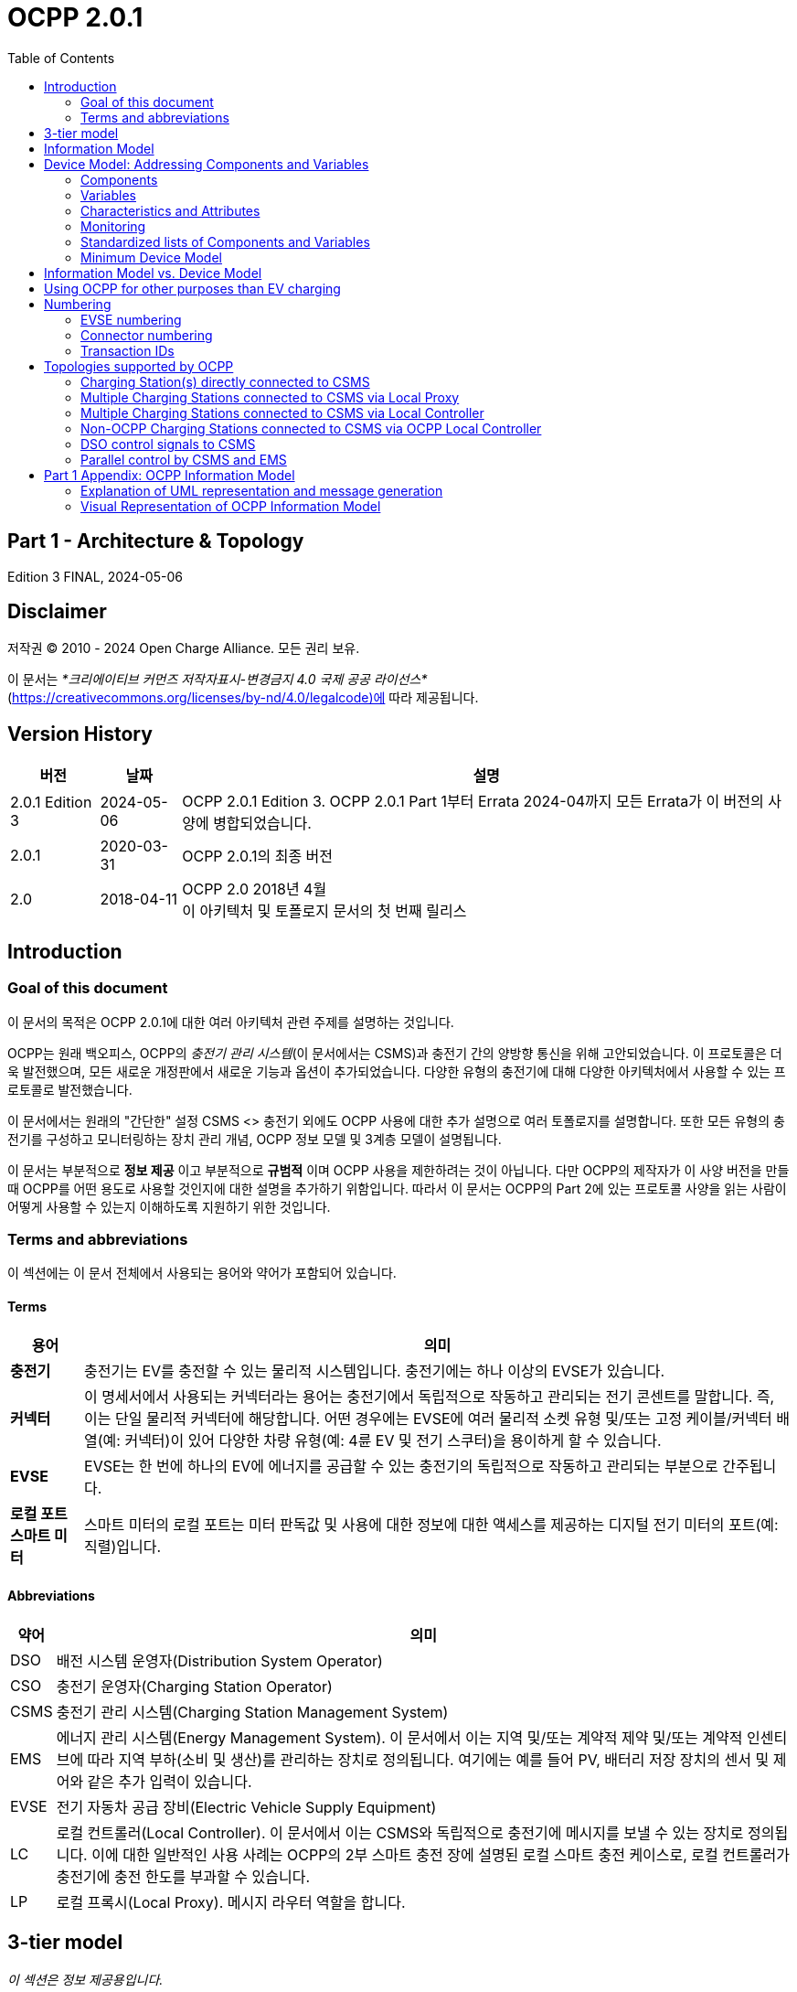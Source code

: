 = OCPP 2.0.1
:doctype: book
:toc: 
:toclevels: 2
:toc-title: Table of Contents
:icons: font
:icon-set: far

[discrete]
== Part 1 - Architecture & Topology

Edition 3 FINAL, 2024-05-06

<<<

[discrete]
== Disclaimer

저작권 © 2010 - 2024 Open Charge Alliance. 모든 권리 보유.

이 문서는 _*크리에이티브 커먼즈 저작자표시-변경금지 4.0 국제 공공 라이선스*_ +
(https://creativecommons.org/licenses/by-nd/4.0/legalcode)에 따라 제공됩니다.

<<<

[discrete]
== Version History

[%autowidth.stretch,options="header,autowidth"]
|===
|버전 |날짜 |설명

|2.0.1 Edition 3 |2024-05-06 |OCPP 2.0.1 Edition 3. OCPP 2.0.1 Part 1부터 Errata 2024-04까지 모든 Errata가 이 버전의 사양에 병합되었습니다.
|2.0.1 |2020-03-31 |OCPP 2.0.1의 최종 버전
|2.0 |2018-04-11 |OCPP 2.0 2018년 4월 +
  이 아키텍처 및 토폴로지 문서의 첫 번째 릴리스
|===

== Introduction

=== Goal of this document

이 문서의 목적은 OCPP 2.0.1에 대한 여러 아키텍처 관련 주제를 설명하는 것입니다.

OCPP는 원래 백오피스, OCPP의 _충전기 관리 시스템_(이 문서에서는 CSMS)과 충전기 간의 양방향 통신을 위해 고안되었습니다. 이 프로토콜은 더욱 발전했으며, 모든 새로운 개정판에서 새로운 기능과 옵션이 추가되었습니다. 다양한 유형의 충전기에 대해 다양한 아키텍처에서 사용할 수 있는 프로토콜로 발전했습니다.

이 문서에서는 원래의 "간단한" 설정 CSMS <> 충전기 외에도 OCPP 사용에 대한 추가 설명으로 여러 토폴로지를 설명합니다. 또한 모든 유형의 충전기를 구성하고 모니터링하는 장치 관리 개념, OCPP 정보 모델 및 3계층 모델이 설명됩니다.

이 문서는 부분적으로 **정보 제공** 이고 부분적으로 **규범적** 이며 OCPP 사용을 제한하려는 것이 아닙니다. 다만 OCPP의 제작자가 이 사양 버전을 만들 때 OCPP를 어떤 용도로 사용할 것인지에 대한 설명을 추가하기 위함입니다. 따라서 이 문서는 OCPP의 Part 2에 있는 프로토콜 사양을 읽는 사람이 어떻게 사용할 수 있는지 이해하도록 지원하기 위한 것입니다.

=== Terms and abbreviations

이 섹션에는 이 문서 전체에서 사용되는 용어와 약어가 포함되어 있습니다.

==== Terms

[%autowidth.stretch,options="header,autowidth"]
|===
|용어 |의미
^s|충전기 |충전기는 EV를 충전할 수 있는 물리적 시스템입니다. 충전기에는 하나 이상의 EVSE가 있습니다.
^s|커넥터 |이 명세서에서 사용되는 커넥터라는 용어는 충전기에서 독립적으로 작동하고 관리되는 전기 콘센트를 말합니다. 즉, 이는 단일 물리적 커넥터에 해당합니다. 어떤 경우에는 EVSE에 여러 물리적 소켓 유형 및/또는 고정 케이블/커넥터 배열(예: 커넥터)이 있어 다양한 차량 유형(예: 4륜 EV 및 전기 스쿠터)을 용이하게 할 수 있습니다.
^s|EVSE |EVSE는 한 번에 하나의 EV에 에너지를 공급할 수 있는 충전기의 독립적으로 작동하고 관리되는 부분으로 간주됩니다.
^s|로컬 포트 ​​스마트 미터 |스마트 미터의 로컬 포트는 미터 판독값 및 사용에 대한 정보에 대한 액세스를 제공하는 디지털 전기 미터의 포트(예: 직렬)입니다.
|===

==== Abbreviations

[%autowidth.stretch,options="header,autowidth"]
|===
|약어 |의미

^|DSO |배전 시스템 운영자(Distribution System Operator)
^|CSO |충전기 운영자(Charging Station Operator)
^|CSMS |충전기 관리 시스템(Charging Station Management System)
^|EMS |에너지 관리 시스템(Energy Management System). 이 문서에서 이는 지역 및/또는 계약적 제약 및/또는 계약적 인센티브에 따라 지역 부하(소비 및 생산)를 관리하는 장치로 정의됩니다. 여기에는 예를 들어 PV, 배터리 저장 장치의 센서 및 제어와 같은 추가 입력이 있습니다.
^|EVSE |전기 자동차 공급 장비(Electric Vehicle Supply Equipment)
^|LC |로컬 컨트롤러(Local Controller). 이 문서에서 이는 CSMS와 독립적으로 충전기에 메시지를 보낼 수 있는 장치로 정의됩니다. 이에 대한 일반적인 사용 사례는 OCPP의 2부 스마트 충전 장에 설명된 로컬 스마트 충전 케이스로, 로컬 컨트롤러가 충전기에 충전 한도를 부과할 수 있습니다.
^|LP |로컬 프록시(Local Proxy). 메시지 라우터 역할을 합니다.
|===

== 3-tier model

_이 섹션은 정보 제공용입니다._

OCPP 사양의 용어를 이해하려면 이 사양의 시작점을 이해하는 것이 중요합니다. OCPP 사양은 EV를 충전할 수 있는 물리적 시스템으로 충전기라는 용어를 사용합니다. 충전기에는 하나 이상의 EVSE(전기 자동차 공급 장비)가 있을 수 있습니다. EVSE는 한 번에 하나의 EV에 에너지를 공급할 수 있는 충전기의 일부로 간주됩니다. 이 사양에서 사용되는 커넥터라는 용어는 충전기에서 독립적으로 작동하고 관리되는 전기 콘센트를 말합니다. 즉, 이는 단일 물리적 커넥터에 해당합니다. 어떤 경우에는 EVSE에 여러 물리적 소켓 유형 및/또는 고정 케이블/커넥터 배열이 있어 다양한 차량 유형(예: 4륜 EV 및 전기 스쿠터)을 용이하게 할 수 있습니다. 이 설정을 3계층 모델이라고 하며 아래 그림에 시각화되어 있습니다.

.OCPP에서 사용되는 3계층 모델
image::part1/images/figure_1.svg[OCPP에서 사용되는 3계층 모델]

[cols="^.^1s,10",%autowidth.stretch]
|===
|NOTE |이 섹션에서는 통신 목적으로 논리적 수준에서 충전 인프라를 설명합니다. 물리적 하드웨어에 매핑을 적용하고자 하지 않습니다. 이는 제조업체의 선택입니다. 예를 들어, EVSE는 충전기에 통합되어 해당 장치의 일부로 보일 수 있지만, 자체 케이스가 있고 물리적 엔티티 충전기 외부에 있을 수도 있습니다. 예를 들어 20개의 EVSE와 커넥터가 있는 충전 플라자가 1개의 충전기로 1개의 모뎀을 통해 CSMS와 통신하는 경우 OCPP에서 1개의 충전기로 간주됩니다.
|===
<<<

== Information Model

_이 섹션은 정보 제공용입니다._

OCPP 메시지의 복잡성이 커짐에 따라 OCPP 2.0.1은 OCPP의 메시지와 고유한 스키마에 대한 청사진인 _정보 모델_ 을 기반으로 합니다. 정보 모델이란 모든 속성을 가진 실제 객체를 설명하는 논리적 객체 집합을 의미합니다. 이는 프로토콜의 정보 구조에 대한 유익한 표현을 제공합니다. 또한 OCPP 내의 객체를 재사용 가능하게 만들고 메시지와 자동으로 생성된 메시지 스키마를 일관되게 정의할 수 있습니다(Part 3).

정보 모델은 도메인 모델 또는 핵심 모델이라고도 하는 모델로, OCPP 메시지와 데이터 유형이 생성되는 기반입니다. 이러한 데이터 유형은 OCPP 1.6 사양에서 추출되었으며 핵심 데이터 유형과 정규화된 데이터 유형이라고 합니다. 아래 그림은 정보 모델의 데이터 유형이 어떻게 구성되는지 보여줍니다.

Par 2 - Specification에서 데이터 유형 장에서 일부 데이터 유형에는 Common: 접두사가 있습니다. 이는 정보 모델에서 유래되었습니다. 이는 DataType이 다른 DataType 및 Messages 간에 공유될 수 있음을 의미합니다. 이는 장치의 OCPP 구현에 영향을 미치지 않습니다.

.예시 데이터 유형
image::part1/images/figure_2.svg[예시 데이터 유형]

정보 모델은 모델을 더 잘 살펴보기 위해(가독성을 위해) 여러 "함수"로 나뉩니다:

- Transactions
- SmartCharging
- Metering
- Security (Profiles/Authorization)
- Communication
- SecondaryActorSchedule

함수별 실제 모델에 대한 자세한 내용은 부록을 참조하세요.

<<<

[[device_model]]
== Device Model: Addressing Components and Variables

장치 모델은 OCPP 내의 일반화된 메커니즘을 말하며, 이를 통해 모든 충전기 모델이 어떻게 구축되는지 보고할 수 있으므로 모든 CSMS에서 관리할 수 있습니다. 장치 모델로 충전기를 관리하려면(즉, "장치를 관리하려면") 충전기의 구조를 미리 정의하지 않고도 충전기를 세부적으로 구성하고 모니터링하기 위한 여러 메시지와 사용 사례가 정의됩니다. 이를 위해 OCPP는 충전기에 대한 광범위한 정보를 교환할 수 있는 일반화된 메커니즘을 제공합니다. 이 버전의 장치 모델은 3계층 모델(충전기, EVSE, 커넥터)을 시작점으로 삼고 있으므로 장치 모델로 작성된 모든 설명은 이 세 계층을 따릅니다. 이 장의 나머지 부분에서는 충전기와 CSMS 간에 교환할 수 있는 데이터(및 관련 메타데이터)가 어떻게 보이는지 설명합니다. 장치를 관리하는 데 사용되는 사용 사례와 메시지는 여기에서 설명하지 않고 Part 2 - Specificaiton에서 설명합니다. 이 장에서는 데이터 모델에만 초점을 맞춥니다.

=== Components

OCPP 2.0.1에서 충전기는 일반적으로 물리적 장치(데이터 수집 및/또는 제어를 위해 연결된 외부 장비 포함), 논리적 기능 또는 논리적 데이터 엔터티를 나타내는 _"구성 요소"_ 세트로 모델링됩니다. 다양한 유형의 _component_ 는 주로 _표준화된_ 구성 요소의 이름(OCPP 2c 부분 참조)이거나 새롭고 사전 표준화된 장비, 공급업체별 확장 등의 경우 사용자 지정/비표준화된 구성 요소 이름인 ComponentName으로 식별됩니다.

_ChargingStation_ (TopLevel), _EVSE_ 및 _Connector_ 는 충전기의 세 가지 주요 "계층"을 나타내며 많은 OCPP 데이터 구조에서 널리 사용되는 암묵적 "위치 기반" 주소 지정 체계를 구성합니다. 각 "계층"에는 계층을 나타내는 동일한 이름의 구성 요소가 있습니다. 예를 들어, 충전기의 EVSE 1은 "EVSE"(인스턴스 이름 없음)라는 이름의 구성 요소로 표현되고 "_evseId_ = 1"입니다. 마찬가지로 EVSE 1의 Connector 1은 "Connector"(인스턴스 이름 없음)라는 이름의 구성 요소로 표현되고 "_evseId_ = 1, _connectorId_ = 1"입니다.

기본적으로 모든 _components_ 는 _ChargingStation_ 계층에 있지만, 모든 구성 요소의 개별 인스턴스는 EVSE 또는 EVSE 및 Connector 식별 번호를 구성 요소 주소 지정 참조의 일부로 포함하여 특정 _EVSE_ 또는 특정 _Connector_(특정 EVSE에 있음)와 연관될 수 있습니다.

또한, 구성 요소의 인스턴스가 두 개 이상(기능적 차원에서) 있을 수 있으며, 이는 다중 발생 물리적 또는 논리적 구성 요소(예: 전력 변환기 모듈, 팬 뱅크, 상주 펌웨어 이미지 등)를 나타냅니다.

각 고유한 _component_ 인스턴스는 (선택 사항) _componentInstance_ 주소 지정 키로 고유하게 식별됩니다. _componentInstance_ 가 제공되지 않으면 _component_ 의 기본 또는 유일한 인스턴스가 참조됩니다.

_Components_ 는 자체적으로 데이터를 보유하지 않습니다. 각 구성 요소 인스턴스와 관련된 모든 외부 액세스 가능한 데이터는 변경 사항을 읽고, 설정하고, 모니터링할 수 있는 _variables_ 집합으로 표현됩니다. 구성 요소와 하나 이상의 변수의 관계는 아래에 설명되어 있습니다.

.Component 및 변수
image::part1/images/figure_3.svg[Component 및 변수]

아래 표는 몇 가지 일반적인 구성 요소(표준화된 구성 요소 이름)와 기본 홈 충전기와 일반적인 공공 충전기에서 일반적으로 발생하는 계층적 위치 수준의 예를 보여줍니다.

[%autowidth.stretch,cols="1,1,1",options="header",frame=all,grid=all]
|===
3.+<|기본 홈 충전기 구성 예

s|ChargingStation 계층 s|EVSE 계층 s|Connector 계층
|ChargingStation(기기 자체) |EVSE(기기 자체) |Connector(기기 자체)
|RadioLink |ControlMetering |PlugRetentionLock
|TokenReader |OverCurrentBreaker |{nbsp}
|Controller |RCD |{nbsp}
|{nbsp} |ChargingStatusIndicator |{nbsp}
|===

[%autowidth.stretch,cols="1,1,1",options="header",frame=all,grid=all]
|===
3.+<|공공 충전기 예 구성

s|충전기 계층 s|EVSE 계층 s|커넥터 계층
|충전기(기기 자체) |EVSE(기기 자체) |커넥터(기기 자체)
|전기 피드 |전기 피드 |액세스 보호
|토큰 판독기 |토큰 판독기 |플러그 유지 잠금
|디스플레이 |디스플레이 |{nbsp}
|재정 계량 |재정 계량 |{nbsp}
|시계 |제어 계량 |{nbsp}
|컨트롤러 |과전류 차단기 |{nbsp}
|{nbsp} |RCD |{nbsp}
|{nbsp} |충전 상태 표시기 |{nbsp}
|===

=== Variables

모든 _component_ 에는 여러 개의 _변수_ 가 있으며, 이는 해당 _component_ 에 적용 가능한 모든(외부에서 볼 수 있는) 데이터(구성 매개변수, 측정된 값(예: 전류 또는 온도) 및/또는 변수 값에 대한 모니터링된 변경 사항 포함)를 보관, 설정, 읽거나 보고하는 데 사용할 수 있습니다.

많은 _component_ 에는 본질적으로 구성 요소 유형(예: _Connector_ 구성 요소의 _ConnectorType_)에 고유한 연관된 _변수_ 가 있을 수 있지만, 글로벌 및/또는 선택적 기준으로 표준화된 고수준 이벤트 알림 및 상태/상태 보고(예: _Problem_, _Active_)를 제공하고 인벤토리/검색 프로세스 중에 구성 요소 존재, 가용성 등을 보고하는 데 사용되는 최소한의 표준화된 _변수_ 가 있습니다(예: _Available_, _Enabled_). 충전기는 읽기 전용이고 _true_로 설정된 경우 기본 변수 _Present_, _Available_ 및 _Enabled_ 를 보고할 필요가 없습니다. 충전기가 _Present_, _Available_ 및/또는 _Enabled_ 를 보고하지 않는 경우 중앙 시스템은 이를 읽기 전용이고 _true _로 설정되었다고 가정해야 합니다. 변수는 다양한 일반적인 범용 데이터 유형(부울, 정수, 소수, 날짜-시간, 문자열) 중 하나일 수 있지만 허용 가능한 값을 특정 범위, 열거형 목록, 집합 또는 정렬된 목록으로 제한할 수도 있습니다.

복잡한 구성 요소를 지원하기 위해 모든 구성 요소와 연관된 주어진 변수 이름의 인스턴스가 두 개 이상 있을 수 있습니다(예: 여러 지점에서 온도, 전류 또는 전압을 보고하는 전력 변환기 모듈).

각 고유한 _variable_ 인스턴스는 (선택 사항) _variableInstance_ 주소 지정 키 문자열 값으로 고유하게 식별됩니다. _variableInstance_ 가 제공되지 않으면 _variable_ 의 기본 인스턴스 또는 유일한 인스턴스가 참조됩니다.

=== Characteristics and Attributes

각 _변수_ 는 기본(_"실제"_) 값 외에도 동일한 기본 _변수_ 이름과 _변수 인스턴스_ 에 연결된 연관된 보조 데이터 집합을 가질 수 있습니다.

이렇게 하면 일관성과 검색 가능성이 부족한 보조 변수 이름(예: FanSpeed, FanSpeedUnits, MinimumFanSpeed, BaseFanSpeed)의 혼란스러운 클러스터로 _변수_ 네임스페이스가 어지럽게 되는 것을 크게 방지할 수 있습니다.

보조 변수 데이터에는 다음이 포함됩니다.

* 변수 특성 메타데이터(읽기 전용)
** 측정 단위(V, W, kW, kWh 등)
** 데이터 유형(정수, 10진수, 문자열, 날짜, OptionList 등)
** 하한
** 상한
** 열거 변수에 허용되는 값 목록
* 변수 속성(읽기-쓰기):
** 실제 값
** 대상 값
** 구성된 하한
** 구성된 상한
** 가변성(값을 변경할 수 있는지 여부, 예: ReadOnly 또는 ReadWrite)
** 지속성(재부팅 또는 정전 시 값이 보존되는지 여부)

아래 그림은 하나 이상의 VariableAttributes와 변수의 관계를 보여줍니다.

.변수 속성 및 특성
image::part1/images/figure_4.svg[변수 속성 및 특성]

DeviceModel을 사용하여 (물리적) 장치와 (가상) 컨트롤러 구성 요소를 구현하는 방법에는 차이가 있습니다. (가상) 컨트롤러 구성 요소는 Part 2의 "Referenced Components and Variables" 챕터에 설명된 대로 구현해야 합니다.

이러한 종류의 구성 요소/변수는 variableAttribute 유형 'Actual'만 사용합니다. 이 variableAttribute가 쓰기 가능한지 여부에 따라 CSMS는 이를 사용하여 새 값을 설정할 수 있습니다.

(물리적) 장치는 구현하기가 조금 더 복잡합니다. 예를 들어, 팬 속도가 있는 팬이 있고 (물리적) 제한 범위가 0~1000입니다. 하지만 팬이 작동을 멈출 수 있으므로 값을 200 미만으로 설정해서는 안 됩니다. 그리고 500 이상으로 설정해서는 안 됩니다. 장기적으로 팬에 좋지 않기 때문입니다. DeviceModel을 사용하여 이 장치를 구현하는 경우 다음과 같이 정의할 수 있습니다.

[cols="<.^1s,<.^1s,<.^1s,<.^3",%autowidth.stretch,frame=all,grid=all]
|===
|구성 요소 |name 2.+d|팬
.13+|변수 |name 2.+d|팬 속도
.3+|변수 속성 1 |type d|실제
|value d|<팬의 현재 팬 속도 값.>
|변경 가능 d|읽기 전용
.3+|변수 속성 2 |type d|대상
|value d|<CSMS는 이 값을 사용하여 팬 속도를 조정할 수 있습니다. 충전기는 실제 값을 대상 값으로 유지하려고 해야 합니다.>
|변경 가능 d|읽기 쓰기
.2+|변수 속성 3 |type d|최대 설정
|value d|<예제의 값 '500'. 대상은 이 값보다 높게 설정할 수 없습니다.>
.2+|variableAttribute 4 |type d|MinSet
|value d|<예시의 값 '200'입니다. 대상은 이 값보다 낮게 설정할 수 없습니다.>
.2+|variableCharacteristics |maxLimit d|<예시의 값 '1000'입니다. 이는 팬의 물리적 최대 한계일 수 있습니다.>
|minLimit d|<예시의 값 '0'입니다. 이는 팬의 물리적 최소 한계일 수 있습니다. 팬이 다른 방향으로도 회전할 수 있는 경우 -1000일 수도 있습니다.>
|Description 3+d|이는 DeviceModel을 사용하여 팬을 정의하는 방법의 예입니다.
|===

값 600으로 대상을 설정하려고 할 때 충전기는 먼저 허용되는 최소 및 최대 값/한계를 확인하고 설정을 거부합니다. 목표 값이 500으로 설정된 경우 값은 범위 내에 있으며 충전 스테이션은 설정 및 시작을 허용하여 실제 팬 속도를 조정합니다. 실제 팬 속도가 502로 측정된 경우 범위를 벗어납니다. 그러나 CSMS에 보고해야 하므로 최소 및 최대 값/한계를 확인하지 않고 물리적 구성 요소의 실제 값을 업데이트해야 합니다.

=== Monitoring

선택적 모니터링 설정은 변수와 연관될 수 있으며, 이를 통해 _variables_ ( _실제_ ) 값의 변경 사항을 이벤트 알림으로 CSMS에 보고할 수 있습니다.

여기에는 다음이 포함됩니다.

* 모니터링 값
* 모니터링 유형: 상한 임계값, 하한 임계값, 델타, 주기
* 이벤트를 보고할 때의 심각도 수준

다음 표는 어떤 MonitorType/dataType 조합이 가능한지 보여줍니다.

[%autowidth.stretch,cols="<.^s,8*^.^",options="header"]
|===
|{nbsp} |문자열 |10진수 |정수 |dateTime |부울 |옵션 목록 |시퀀스 목록 |멤버 목록
|상한 임계값 |{nbsp} |X |X |{nbsp} |{nbsp} |{nbsp} |{nbsp} |{nbsp}
|하한 임계값 |{nbsp} |X |X |{nbsp} |{nbsp} |{nbsp} |{nbsp} |{nbsp}
|델타 |X |X |X |X |X |X |X |X |X |X
|주기 |X |X |X |{nbsp} |X |X |X |X
|시간 동기화 주기 +
(PeriodicClockAligned) |X |X |X |X |{nbsp} |X |X |X |X |X
|===

* _UpperThreshold_ 및 _LowerThreshold_ 의 경우 값은 변수의 실제 값이 초과해야 할 값을 나타냅니다.
* _Delta_ 의 경우 이 값은 모니터가 설정된 순간부터 실제 값과 비교한 값의 변화를 나타냅니다.
** 변수의 dataType이 정수 또는 소수인 경우 이 값은 모니터를 트리거하기 위해 도달해야 할 차이를 나타냅니다.
** 변수의 dataType이 dateTime인 경우 측정 단위는 초입니다.
** 변수의 dataType이 문자열, 부울, OptionList, SequenceList 또는 MemberList인 경우 이 값은 무시됩니다. +
모니터는 실제 값이 변경될 때마다 트리거됩니다.
* 델타 모니터가 트리거되거나 충전기가 재부팅되면 충전기는 새 순간 값을 설정합니다.
* _Periodic_ 및 _PeriodicClockAligned_ 의 경우 값은 초 단위의 간격을 나타냅니다.

Variable과 하나 이상의 VariableMonitoring 요소 간의 관계는 아래 그림에 설명되어 있습니다.

.변수와 모니터링
image::part1/images/figure_5.svg[변수와 모니터링]

=== Standardized lists of Components and Variables

다양한 충전기와 CSMS 간에 일정 수준의 상호 운용성을 제공하기 위해 위에서 정의된 _component_ 및 _variables_ 모델 외에도 OCPP 사양의 Part 2 - Appendices에서는 구성 요소 및 변수에 대한 표준화된 이름 목록을 제공합니다. 이 목록의 아이디어는 충전기와 CSMS가 구성 요소에 대한 정보를 교환하려는 경우 _OCPP 사양에 나열되어 있는 경우_ 동일한 이름과 설명을 사용하도록 하는 것입니다. 사양에 나열되지 않은 _component_ 또는 _variables_ 의 이름의 경우 충전기 제조업체와 CSMS 간에 양자 약속을 해야 합니다. 이러한 경우 새 버전의 OCPP에 새롭거나 추가된 _component_ 및 _variables_ 를 포함할 수 있도록 Open Charge Alliance에 피드백을 제공하는 것이 좋습니다.

=== Minimum Device Model

장치 모델은 모든 충전기 모델에 적용할 수 있는 _일반화된_ 메커니즘이므로 다양한 구현의 복잡성은 다를 수 있습니다. 이는 모두 필요하지 않은 여러 사용 사례와 메시지로 구성됩니다. 이 섹션에서는 OCPP 2.0.1의 작동 구현을 만드는 데 필요한 장치 모델의 최소 부분을 설명합니다.

장치 모델은 충전기를 구성하고 모니터링하는 데 사용할 수 있는 구성 요소와 변수를 소개합니다. 이러한 구성 요소와 변수 중 일부는 사양의 Part 2의 _Referenced Components and Variables_ 목록(기능 블록별로 그룹화)에 포함됩니다. 기능 블록을 구현할 때 기능 블록에 속하는 모든 필수 구성 변수는 구현해야 합니다. _General_ 섹션의 필수 구성 변수는 모든 OCPP 2.0.1 구현에도 구현해야 합니다.

다음 표는 장치 모델 구현의 일부인 모든 사용 사례에 대해 구현해야 하거나 선택해야 하는 메시지를 설명합니다.

[%autowidth.stretch,cols="<.^2,<.^3",frame=all,grid=all,options="header"]
|===
2.+s|최소한의 장치 모델 구현의 일부인 사용 사례/메시지

s|사용 사례 s|메시지
|_B05 Set Variables_ |SetVariables 메시지는 반드시 구현되어야 함
|_B06 Get Variables_ |GetVariables 메시지는 반드시 구현되어야 함.
|_B07 Get Base Report_ |GetBaseReport 메시지는 반드시 구현되어야 하며 ConfigurationInventory와 FullInventory를 지원해야 함. 이러한 보고서의 내용은 충전기 구현에 따라 달라집니다. 구현에 어떤 구성 요소와 변수가 있는지는 구현자가 결정해야 합니다.

2.+s|최소한의 장치 모델 구현에 포함되지 않은 추가 사용 사례/메시지
s|사용 사례 s|메시지
|_B08 Get Custom Report_ |GetCustomReport 메시지는 선택 사항입니다.
|_N02 Get Monitoring Report_ |GetMonitoringReportRequest 메시지는 선택 사항입니다.
|_N03 Set Monitoring Base_ |SetMonitoringBaseRequest 메시지는 선택 사항입니다.
|_N04 Set Variable Monitoring_ |SetVariableMonitoringRequest 메시지는 선택 사항입니다.

|_N05 Set Monitoring Level_ |SetMonitoringLevelRequest 메시지는 선택 사항입니다.
|_N06 Clear/Remove Monitoring_ |ClearVariableMonitoringRequest 메시지는 선택 사항입니다.
|_N07 Alert Event_ |모니터링이 구현되지 않은 경우에도 충전기에서 NotifyEventRequest를 구현하여 내장된 모니터링 이벤트를 보고하는 데 사용할 수 있도록 하는 것이 좋습니다.
|_N08 Periodic Event_ |N07 참조.
|===

<<<

== Information Model vs. Device Model

위에서 설명한 대로, 정보 모델과 장치 모델은 서로 다른 개념을 나타냅니다. 정보 모델은 OCPP의 메시지와 데이터 유형이 기반으로 하는 정보 구조 모델을 나타내는 반면, 장치 모델은 충전기의 모든 모델이 어떻게 구축되는지 보고할 수 있도록 하는 OCPP 내의 일반화된 메커니즘을 나타내므로 충전기의 구조를 미리 정의하지 않고도 모든 CSMS에서 관리할 수 있습니다.

따라서 장치 관리에 사용되는 메시지는 정보 모델의 일부이고 장치를 모델링하는 데 사용되는 객체(_'Component'_ 및 _'Variable'_)도 정보 모델의 일부입니다.

<<<

== Using OCPP for other purposes than EV charging

이 문서의 서론에서 언급했듯이 OCPP는 주로 CSMS와 충전기 간의 양방향 통신을 위한 것입니다. 그러나 <<device_model,Device Model>> 장에서 설명한 대로 장치 모델을 추가하면 OCPP를 다른 용도로도 사용할 수 있습니다. 예를 들어, 변압기 또는 독립형 배터리 팩의 이벤트 또는 상태 변경 보고는 EV 충전 인프라를 구축하는 회사에 유용할 수도 있습니다. 이 예에서 BootNotification을 사용하여 이러한 장치를 관리 시스템에 연결할 수 있습니다. 장치 모델에서 충전기가 아닌 장치는 구성 요소 충전기가 최상위 수준에 없다는 사실로 인식할 수 있습니다. 현재 OCPP 사양은 충전기가 아닌 장치에 대한 사용 사례를 제공하지 않습니다. 그러나 향후 OCPP 버전에서 추가될 수 있습니다.

<<<

== Numbering

_이 섹션은 규범적입니다._

=== EVSE numbering

CSMS가 충전기의 모든 EVSE를 처리할 수 있도록 하려면 EVSE에 항상 동일한 번호를 매겨야 합니다.

EVSE 번호 매기기(evseId)는 다음과 같아야 합니다.

* EVSE는 모든 충전기에서 1부터 시작하여 순차적으로 번호를 매겨야 합니다(번호를 건너뛸 수 없음).
* evseId는 충전기의 총 EVSE 수보다 클 수 없습니다.
* CSMS에서 시작한 작업의 경우 evseId 0은 전체 충전기를 처리하기 위해 예약되어 있습니다.
* 충전기에서 시작한 작업(보고 시)의 경우 evseId 0은 충전기 메인 컨트롤러에 예약되어 있습니다.

예: EVSE가 3개 있는 충전기: 모든 EVSE는 ID 1, 2, 3으로 번호를 매겨야 합니다. 충전기의 EVSE는 왼쪽에서 오른쪽으로, 위에서 아래로 증가하는 논리적인 방식으로 번호를 매기는 것이 좋습니다.

=== Connector numbering

CSMS가 충전기의 모든 커넥터를 처리할 수 있도록 하려면 커넥터는 항상 동일한 방식으로 번호가 매겨져야 합니다.

커넥터 번호(connectorId)는 다음과 같아야 합니다.

* 커넥터는 모든 EVSE에서 connectorId 1부터 시작하여(증가) 번호가 매겨집니다.
* EVSE당 모든 커넥터는 고유한 번호가 있습니다.
* EVSE의 첫 번째 커넥터의 ID는 1이어야 합니다.
* 동일한 EVSE의 추가 커넥터는 순차적으로 번호가 매겨져야 합니다(번호를 건너뛸 수 없음)
* connectorId는 해당 EVSE의 총 커넥터 수보다 높아서는 안 됩니다.

예: 각각 2개의 커넥터가 있는 3개의 EVSE가 있는 충전기는 다음과 같이 번호가 매겨집니다.

* EVSE 1에는 connectorId 1과 2가 있는 커넥터가 있습니다.
* EVSE 2에는 connectorId 1과 2가 있는 커넥터가 있습니다.
* EVSE 3에는 connectorId 1과 2가 있는 커넥터가 있습니다.

=== Transaction IDs

이제 TransactionId는 충전기에서 생성되며, 시작된 모든 거래에 대해 이 충전기에서 고유해야 합니다.

OCPP 1.x에서는 CSMS에서 이를 수행했습니다.

거래 ID의 형식은 구현에 맡깁니다. 예를 들어 증분 숫자(incremental number) 또는 UUID일 수 있습니다.

<<<

== Topologies supported by OCPP

이 장에서는 OCPP를 사용하기 위한 여러 토폴로지를 보여줍니다. 서론에서 언급했듯이 OCPP는 원래 각 충전기가 CSMS와 직접 통신하는 설정에 사용되었습니다. OCPP는 충전기 네트워크의 토폴로지에 대한 지식이 없다는 점을 명심하는 것이 중요합니다. 다음 그림은 OCPP를 사용하는 설정에서 가능한 구성 요소와 이러한 구성 요소 간의 관계를 보여줍니다.

.OCPP를 사용하는 설정에서 가능한 구성 요소
image::part1/images/figure_6.svg[OCPP를 사용하는 설정에서 가능한 구성 요소]

=== Charging Station(s) directly connected to CSMS

**설명**

이것은 OCPP를 사용하기 위한 기본 설정입니다.

.CSMS에 직접 연결된 충전기
image::part1/images/figure_7.svg[CSMS에 직접 연결된 충전기]

[[multiple_charging_stations_connected_to_csms_via_local_proxy]]
=== Multiple Charging Stations connected to CSMS via Local Proxy

**설명**

어떤 상황에서는 충전기 그룹의 모든 통신을 단일 네트워크 노드(예: 모뎀, 라우터 등)를 통해 라우팅하는 것이 바람직합니다. 대표적인 예로는 여러 개의 충전기가 모바일 네트워크에 거의 또는 전혀 액세스할 수 없는 지하 주차장에 있는 상황입니다. 모바일 데이터에 대한 액세스를 제공하기 위해 충전기는 LAN을 통해 중앙 데이터 통신 장치에 연결됩니다. 이 중앙 장치는 모바일 네트워크에 연결되고 CSMS와 충전기 간의 프록시 역할을 합니다. 이러한 장치를 OCPP에서 "로컬 프록시"(LP)라고 합니다. 로컬 프록시는 메시지 라우터 역할을 합니다. CSMS와 충전기 모두 네트워크 토폴로지를 인식하지 못합니다. 그룹 내 충전기의 경우 로컬 프록시는 CSMS입니다. 마찬가지로 CSMS의 경우 로컬 프록시는 충전기입니다. 아래 다이어그램은 이 구성을 보여줍니다.

.로컬 프록시를 통해 CSMS에 연결된 여러 충전기
image::part1/images/figure_8.svg[로컬 프록시를 통해 CSMS에 연결된 여러 충전기]

=== Multiple Charging Stations connected to CSMS via Local Controller

**설명**

<<multiple_charging_stations_connected_to_csms_via_local_proxy,로컬 프록시>>는 OCPP 메시지를 라우팅하는 것 이상의 역할을 하지 않지만, 로컬 컨트롤러는 CSMS와 독립적으로 충전기에 메시지를 보낼 수 있습니다. 이에 대한 일반적인 사용 사례는 OCPP Part 2 - Smart Charging 장에 설명된 로컬 스마트 충전 사례로, 로컬 컨트롤러가 충전기에 충전 한도를 부과할 수 있습니다. 로컬 컨트롤러가 CSMS에서 처리되도록 하려면 자체 충전기 ID가 있어야 합니다. OCPP의 관점에서 볼 때 로컬 컨트롤러는 충전기(EVSE/커넥터 없음)일 뿐입니다. CSMS는 로컬 스마트 충전 등을 지원하기 위해 로컬 컨트롤러를 처리하는 논리를 보유합니다. 그룹 토폴로지를 수동으로 구성하거나 BootNotifications의 IP 주소 및 정보를 기반으로 네트워크에서 추론하는 것은 CSMS 구현에 달려 있습니다. 아래 다이어그램은 이 구성을 보여줍니다.

.로컬 컨트롤러를 통해 CSMS에 연결된 여러 충전기
image::part1/images/figure_9.svg[로컬 컨트롤러를 통해 CSMS에 연결된 여러 충전기]

[cols="^.^1s,10",%autowidth.stretch]
|===
|NOTE |기술적으로 이 토폴로지는 여러 가지 방법으로 실현할 수 있습니다. 웹소켓과 함께 이 설정을 사용할 때, 충전기가 로컬 컨트롤러에 연결되면 CSMS에 동일한 주소로 웹소켓 연결을 열어야 함을 의미합니다. 이 접근 방식의 장점은 로컬 컨트롤러가 모든 메시지를 보고 이에 따라 조치를 취할 수 있고, 메시지를 기다릴 필요가 없으며, 충전기에서 펌웨어 업데이트 등이 가능하고 CSMS에 특별한 소프트웨어가 필요하지 않다는 것입니다. (대규모 설치의 경우) CSMS와 로컬 컨트롤러 간에 많은 웹소켓 연결이 필요할 수 있습니다. 자세한 내용은 OCPP Part 4 - Implementation guide를 참조하세요.
|===

=== Non-OCPP Charging Stations connected to CSMS via OCPP Local Controller

**설명**

이 설정에는 OCPP가 활성화된 로컬 컨트롤러를 사용하여 추상화된 여러 개의 비 OCPP 충전기가 있습니다.

이 상황에서 OCPP를 적용할 때 로컬 컨트롤러는 여러 EVSE가 있는 충전기로 간주되어야 하거나 로컬 컨트롤러는 여러 개의 OCPP 충전기(자체 충전기 ID가 있음)로 작동해야 합니다.

.로컬 컨트롤러를 통해 CSMS에 연결된 여러 개의 비 OCPP 충전기
image::part1/images/figure_10.svg[로컬 컨트롤러를 통해 CSMS에 연결된 여러 개의 비 OCPP 충전기]

=== DSO control signals to CSMS

**설명**

이 설정은 CSMS가 충전기로 신호를 보내는 유일한 애플리케이션이지만 CSMS는 (대부분의 경우) 그리드 제약에 따라 DSO로부터 스마트 충전 신호를 수신합니다. 즉, OpenADR 또는 OSCP와 같은 비 OCPP 신호가 수신되고 이 신호에 따라 CSMS가 충전기에서 충전을 제한합니다. 충전기를 완벽하게 제어하려는 CSO는 이 아키텍처를 사용하여 충전기에서 사용되는 에너지 양을 제어할 수 있습니다. 충전 프로필/충전 일정을 충전기로 보내면 됩니다.

.스마트 충전 - CSMS로 전송되는 DSO 제어 신호
image::part1/images/figure_11.svg[스마트 충전 - CSMS로 전송되는 DSO 제어 신호]

=== Parallel control by CSMS and EMS

**설명**

충전기가 CSMS뿐만 아니라 에너지 관리 시스템에도 연결된 (반)개인(private) 상황에서는 특정 형태의 병렬 제어가 지원되어야 합니다. OCPP는 최소한 충전기 유지 관리에 사용해야 하지만 OCPP 2.0.1은 외부 스마트 충전 제어 한도 보고도 지원합니다. 따라서 에너지 관리 시스템이 나중에 충전하는 것이 "더 낫다"고 판단하면 에너지 관리 시스템은 충전기에 외부 한도(예: 0)를 부과할 수 있으며, 충전기는 이를 OCPP를 통해 CSMS에 보고할 수 있습니다. 에너지 관리 시스템은 예를 들어 스마트 미터의 로컬 포트에서 입력을 받아 과부하 연결을 방지할 수 있지만 충전하지 않는 다른 이유(예: 기상 조건)가 있을 수도 있습니다.

.CSMS 및 EMS의 병렬 제어
image::part1/images/figure_12.svg[CSMS 및 EMS의 병렬 제어]

<<<

== Part 1 Appendix: OCPP Information Model

=== Explanation of UML representation and message generation

다음 문단에서는 OCPP 정보 모델의 UML 체계를 보여줍니다. 이 모델은 공통 정보 모델(Common Information Model, CIM)과 어느 정도 CEFACT 명명 표준(표준의 일부에 불과함)을 기반으로 합니다. 모델의 객체는 _BusinessComponents_ 라는 이름이 지정되고 MRID 및 Name과 같은 CIM _IdentifiedObject_ 에서 속성을 상속합니다. UML 다이어그램에서 _IdentifiedObject_ 에서 상속된 속성은 _IdentifiedObject_ 스테레오타입(< < > > 사이) 아래에 표시됩니다.

다른 속성은 스테레오타입 < < Content > > 아래에 나열됩니다.

OCPP의 메시지는 다음 문단에 표현된 모델에서 3단계 프로세스를 거쳐 파생됩니다.

.정보 모델에서 메시지/체계로 프로세스
image::part1/images/figure_13.svg[정보 모델에서 메시지/체계로 프로세스]

정보 모델을 만든 후 메시지는 정보 모델을 기반으로 만들어집니다. 그러나 이 전환(첫 번째 화살표)에서 일부 규칙은 메시지 모델링에 (수동으로) 적용됩니다. 적용되는 가장 중요한 규칙은 <field>가 하나만 있는 <class>에 대한 참조가 포함된 메시지가 <class><field>라는 이름의 필드로 대체된다는 것입니다. 예를 들어, 메시지에 ID만 있는 Transaction이 포함된 경우, 이는 transactionId로 대체됩니다.

다음 단계에서 사양의 Part 2 - Messages and Datatypes 섹션을 생성할 때 가독성을 위해 _CounterType_ 과 같은 모든 Core DataType은 이 예에서 열거형을 제외하고 참조하는 Primitive DataType으로 대체됩니다(_integer_).

=== Visual Representation of OCPP Information Model

.OCPP 정보 모델: 트랜잭션
image::part1/images/figure_14.svg[OCPP 정보 모델: 트랜잭션]

.OCPP 정보 모델: SmartCharging
image::part1/images/figure_15.svg[OCPP 정보 모델: SmartCharging]

.OCPP 정보 모델: 계량
image::part1/images/figure_16.svg[OCPP 정보 모델: 계량]

.OCPP 정보 모델: 장치 모델
image::part1/images/figure_17.svg[OCPP 정보 모델: 장치 모델]

.OCPP 정보 모델: 보안 프로필
image::part1/images/figure_18.svg[OCPP 정보 모델: 보안 프로필]

.OCPP 정보 모델: 보안 권한 부여
image::part1/images/figure_19.svg[OCPP 정보 모델: 보안 권한 부여]

.OCPP 정보 모델: 통신
image::part1/images/figure_20.svg[OCPP 정보 모델: 통신]

.OCPP 정보 모델: SecondaryActorSchedule
image::part1/images/figure_21.svg[OCPP 정보 모델: SecondaryActorSchedule]
